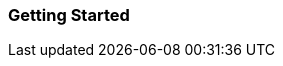 ifndef::imagesdir[:imagesdir: ../../asciidoc/images/]
[[getting-started]]
Getting Started
~~~~~~~~~~~~~~~
